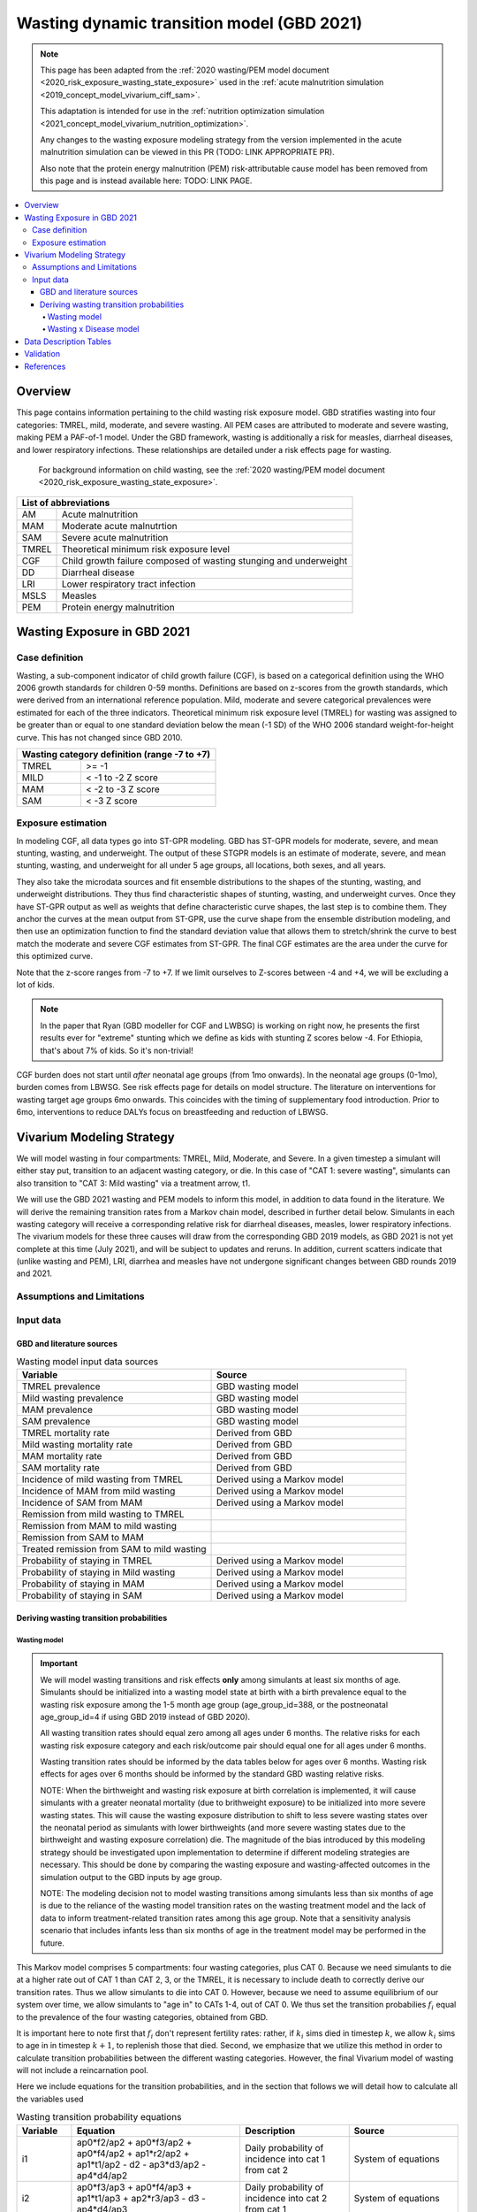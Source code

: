 .. role:: underline
    :class: underline



..
  Section title decorators for this document:

  ==============
  Document Title
  ==============

  Section Level 1 (#.0)
  +++++++++++++++++++++
  
  Section Level 2 (#.#)
  ---------------------

  Section Level 3 (#.#.#)
  ~~~~~~~~~~~~~~~~~~~~~~~

  Section Level 4
  ^^^^^^^^^^^^^^^

  Section Level 5
  '''''''''''''''

  The depth of each section level is determined by the order in which each
  decorator is encountered below. If you need an even deeper section level, just
  choose a new decorator symbol from the list here:
  https://docutils.sourceforge.io/docs/ref/rst/restructuredtext.html#sections
  And then add it to the list of decorators above.



.. _2021_risk_exposure_wasting_state_exposure:

=====================================================
Wasting dynamic transition model (GBD 2021)
=====================================================

.. note::

  This page has been adapted from the :ref:`2020 wasting/PEM model document <2020_risk_exposure_wasting_state_exposure>`
  used in the :ref:`acute malnutrition simulation <2019_concept_model_vivarium_ciff_sam>`.

  This adaptation is intended for use in the 
  :ref:`nutrition optimization simulation <2021_concept_model_vivarium_nutrition_optimization>`.

  Any changes to the wasting exposure modeling strategy from the version implemented
  in the acute malnutrition simulation can be viewed in this PR (TODO: LINK APPROPRIATE PR).

  Also note that the protein energy malnutrition (PEM) risk-attributable cause model
  has been removed from this page and is instead available here: TODO: LINK PAGE.

.. contents::
  :local:

Overview
++++++++

This page contains information pertaining to the child wasting risk exposure model. 
GBD stratifies wasting 
into four categories: TMREL, mild, moderate, and severe wasting. All PEM cases 
are attributed to moderate and severe wasting, making PEM a PAF-of-1 model. 
Under the GBD framework, wasting is additionally a risk for measles, diarrheal diseases,
and lower respiratory infections. These relationships are detailed under a risk effects page for wasting.

 For background information on child wasting, see the :ref:`2020 wasting/PEM model document <2020_risk_exposure_wasting_state_exposure>`.

.. todo::
  Link to future PEM page and to risk effects doc

+-------------------------------------------------+
| List of abbreviations                           |
+=======+=========================================+
| AM    | Acute malnutrition                      |
+-------+-----------------------------------------+
| MAM   | Moderate acute malnutrtion              |
+-------+-----------------------------------------+
| SAM   | Severe acute malnutrition               |
+-------+-----------------------------------------+
| TMREL | Theoretical minimum risk exposure level |
+-------+-----------------------------------------+
| CGF   | Child growth failure composed of wasting|
|       | stunging and underweight                |
+-------+-----------------------------------------+
| DD    | Diarrheal disease                       |
+-------+-----------------------------------------+
| LRI   | Lower respiratory tract infection       |
+-------+-----------------------------------------+
| MSLS  | Measles                                 |
+-------+-----------------------------------------+
| PEM   | Protein energy malnutrition             |
+-------+-----------------------------------------+

Wasting Exposure in GBD 2021
++++++++++++++++++++++++++++

Case definition
---------------

Wasting, a sub-component indicator of child growth failure (CGF), is based on a 
categorical definition using the WHO 2006 growth standards for children 0-59 
months. Definitions are based on z-scores from the growth standards, which were 
derived from an international reference population. Mild, moderate and severe 
categorical prevalences were estimated for each of the three indicators. 
Theoretical minimum risk exposure level (TMREL) for wasting was assigned to be 
greater than or equal to one standard deviation below the mean (-1 SD) of the 
WHO 2006 standard weight-for-height curve. This has not changed since GBD 2010.

+----------------------------------------------+
| Wasting category definition (range -7 to +7) |
+=======+======================================+
| TMREL |  >= -1                               |            
+-------+--------------------------------------+
| MILD  |  < -1 to -2 Z score                  |
+-------+--------------------------------------+
| MAM   |  < -2 to -3 Z score                  |
+-------+--------------------------------------+
| SAM   |  < -3 Z score                        |
+-------+--------------------------------------+


Exposure estimation
-------------------

In modeling CGF, all data types go into ST-GPR modeling. GBD has ST-GPR models 
for moderate, severe, and mean stunting, wasting, and underweight. The output 
of these STGPR models is an estimate of moderate, severe, and mean stunting, 
wasting, and underweight for all under 5 age groups, all locations, both sexes, 
and all years. 

They also take the microdata sources and fit ensemble distributions to the 
shapes of the stunting, wasting, and underweight distributions. They thus find 
characteristic shapes of stunting, wasting, and underweight curves. Once they 
have ST-GPR output as well as weights that define characteristic curve shapes, 
the last step is to combine them. They anchor the curves at the mean output from 
ST-GPR, use the curve shape from the ensemble distribution modeling, and then 
use an optimization function to find the standard deviation value that allows 
them to stretch/shrink the curve to best match the moderate and severe CGF 
estimates from ST-GPR. The final CGF estimates are the area under 
the curve for this optimized curve.

Note that the z-score ranges from -7 to +7. If we limit ourselves to Z-scores 
between -4 and +4, we will be excluding a lot of kids.

.. note::
  In the paper that Ryan (GBD modeller for CGF and LWBSG) is working on right 
  now, he presents the first results ever for "extreme" stunting which we define 
  as kids with stunting Z scores below -4. For Ethiopia, that's about 7% of kids. 
  So it's non-trivial!

CGF burden does not start until *after* neonatal age groups (from 1mo onwards). 
In the neonatal age groups (0-1mo), burden comes from LBWSG. See risk effects 
page for details on model structure. The literature on interventions for wasting 
target age groups 6mo onwards. This coincides with the timing of supplementary 
food introduction. Prior to 6mo, interventions to reduce DALYs focus on 
breastfeeding and reduction of LBWSG. 

Vivarium Modeling Strategy
++++++++++++++++++++++++++

.. image:: vivarium_wasting_model_with_t1.svg

We will model wasting in four compartments: TMREL, Mild, Moderate, and Severe.
In a given timestep a simulant will either stay put, transition to an adjacent 
wasting category, or die. In this case of "CAT 1: severe wasting", simulants can 
also transition to "CAT 3: Mild wasting" via a treatment arrow, t1.

We will use the GBD 2021 wasting and PEM models to inform this model, in 
addition to data found in the literature. We will derive the remaining 
transition rates from a Markov chain model, described in further detail below. 
Simulants in each wasting category will receive a corresponding relative risk 
for diarrheal diseases, measles, lower respiratory infections. The vivarium 
models for these three causes will draw from the corresponding GBD 2019 models, 
as GBD 2021 is not yet complete at this time (July 2021), and will be subject to 
updates and reruns. In addition, current scatters indicate that (unlike wasting 
and PEM), LRI, diarrhea and measles have not undergone significant changes 
between GBD rounds 2019 and 2021.

Assumptions and Limitations
---------------------------

..  todo::

  Describe the clinical and mathematical assumptions made for this cause model,
  and the limitations these assumptions impose on the applicability of the
  model. Flesh out list below.

 - Markov chain assumption is flawed (remission / incidence isn't constant over time / memoryless).

 - Seasonality of data

 - Unclear if our input data that informs "time to recovery from SAM" ought to be "time to recovery or death from SAM"

Input data
----------

GBD and literature sources
~~~~~~~~~~~~~~~~~~~~~~~~~~

.. todo::
  @Ninicorn will you help fill out this table? i.e. the sources for the 
  remission rates


.. list-table:: Wasting model input data sources
   :widths: 15 15
   :header-rows: 1

   * - Variable
     - Source
   * - TMREL prevalence
     - GBD wasting model
   * - Mild wasting prevalence
     - GBD wasting model
   * - MAM prevalence
     - GBD wasting model
   * - SAM prevalence
     - GBD wasting model
   * - TMREL mortality rate
     - Derived from GBD
   * - Mild wasting mortality rate
     - Derived from GBD
   * - MAM mortality rate
     - Derived from GBD
   * - SAM mortality rate
     - Derived from GBD
   * - Incidence of mild wasting from TMREL
     - Derived using a Markov model 
   * - Incidence of MAM from mild wasting
     - Derived using a Markov model 
   * - Incidence of SAM from MAM
     - Derived using a Markov model 
   * - Remission from mild wasting to TMREL
     - 
   * - Remission from MAM to mild wasting
     - 
   * - Remission from SAM to MAM
     - 
   * - Treated remission from SAM to mild wasting
     - 
   * - Probability of staying in TMREL
     - Derived using a Markov model 
   * - Probability of staying in Mild wasting
     - Derived using a Markov model 
   * - Probability of staying in MAM
     - Derived using a Markov model 
   * - Probability of staying in SAM
     - Derived using a Markov model


Deriving wasting transition probabilities
~~~~~~~~~~~~~~~~~~~~~~~~~~~~~~~~~~~~~~~~~

Wasting model
^^^^^^^^^^^^^

.. important::

  We will model wasting transitions and risk effects **only** among simulants at least six months of age. Simulants should be initialized into a wasting model state at birth with a birth prevalence equal to the wasting risk exposure among the 1-5 month age group (age_group_id=388, or the postneonatal age_group_id=4 if using GBD 2019 instead of GBD 2020). 

  All wasting transition rates should equal zero among all ages under 6 months. The relative risks for each wasting risk exposure category and each risk/outcome pair should equal one for all ages under 6 months.

  Wasting transition rates should be informed by the data tables below for ages over 6 months. Wasting risk effects for ages over 6 months should be informed by the standard GBD wasting relative risks.

  NOTE: When the birthweight and wasting risk exposure at birth correlation is implemented, it will cause simulants with a greater neonatal mortality (due to brithweight exposure) to be initialized into more severe wasting states. This will cause the wasting exposure distribution to shift to less severe wasting states over the neonatal period as simulants with lower birthweights (and more severe wasting states due to the birthweight and wasting exposure correlation) die. The magnitude of the bias introduced by this modeling strategy should be investigated upon implementation to determine if different modeling strategies are necessary. This should be done by comparing the wasting exposure and wasting-affected outcomes in the simulation output to the GBD inputs by age group.

  NOTE: The modeling decision not to model wasting transitions among simulants less than six months of age is due to the reliance of the wasting model transition rates on the wasting treatment model and the lack of data to inform treatment-related transition rates among this age group. Note that a sensitivity analysis scenario that includes infants less than six months of age in the treatment model may be performed in the future.

This Markov model comprises 5 compartments: four wasting categories, plus CAT 0.
Because we need simulants to die at a higher rate out of CAT 1 than CAT 2, 3, or
the TMREL, it is necessary to include death to correctly derive our transition 
rates. Thus we allow simulants to die into CAT 0. However, because we need to 
assume equilibrium of our system over time, we allow simulants to "age in" to 
CATs 1-4, out of CAT 0. We thus set the transition probabilies :math:`f_i` equal 
to the prevalence of the four wasting categories, obtained from GBD. 

It is important here to note first that :math:`f_i` don't represent fertility rates: 
rather, if :math:`k_i` sims died in timestep :math:`k`, we allow :math:`k_i` sims to
age in in timestep :math:`k+1`, to replenish those that died. Second, we 
emphasize that we utilize this method in order to calculate transition 
probabilities between the different wasting categories. However, the final 
Vivarium model of wasting will not include a reincarnation pool.

Here we include equations for the transition probabilities, and in the section 
that follows we will detail how to calculate all the variables used

.. list-table:: Wasting transition probability equations
   :widths: 5 15 10 10
   :header-rows: 1

   * - Variable
     - Equation
     - Description
     - Source
   * - i1
     - ap0*f2/ap2 + ap0*f3/ap2 + ap0*f4/ap2 + ap1*r2/ap2 + ap1*t1/ap2 - d2 - ap3*d3/ap2 - ap4*d4/ap2
     - Daily probability of incidence into cat 1 from cat 2
     - System of equations
   * - i2
     - ap0*f3/ap3 + ap0*f4/ap3 + ap1*t1/ap3 + ap2*r3/ap3 - d3 - ap4*d4/ap3
     - Daily probability of incidence into cat 2 from cat 1
     - System of equations
   * - i3
     - ap0*f4/ap4 + ap3*r4/ap4 - d4
     - Daily probability of incidence into cat 3 from cat 4
     - System of equations
   * - r2
     - 1 - e^(-(1-sam_tx_coverage*sam_tx_efficacy)*(1/time_to_sam_ux_recovery))
     - Daily probability of remission into cat 2 from cat 1 (untreated)
     - Nicole's calculations; also referred to as r2ux (get lit source!)
   * - r3
     - 1 - e^(-(mam_tx_coverage*mam_tx_efficacy * 1/time_to_mam_tx_recovery + (1-mam_tx_coverage*mam_tx_efficacy)*(1/time_to_mam_ux_recovery)))
     - Daily probability of remission from cat 2 into cat 3 (treated or untreated)
     - Nicole's calculations (get lit source!)
   * - r4
     - 1 - e^{-rate}. 6-12 months: rate = 0.006140 (SD: 0.003015). 1-4 years: rate = 0.005043  (SD: 0.002428). For each rate parameter, use truncated normal distribution of uncertainty with lower bound equal to zero and upper bound equal to 25 standard deviations above the mean (25 standard deviations above the mean was determined to be the upper limit of the python distribution function)
     - Daily probability of remission from cat 3 into cat 4
     - From `implied transition rate from the KI data <https://github.com/ihmeuw/vivarium_research_ciff_sam/blob/main/wasting_transitions/alibow_ki_database_rates/KI_rates_5.3.3.ipynb>`_. Assume a normal distribution of uncertainty.
   * - t1
     - 1 - e^(-sam_tx_coverage*sam_tx_efficacy * (1/time_to_sam_tx_recovery))
     - Daily probability of remission into cat 3 from cat 1 (treated)
     - Nicole's calculations (get lit source!)
   * - s1
     - -r2 - t1 + ap2*d2/ap1 + ap3*d3/ap1 + ap4*d4/ap1 + (-ap0 + ap1)/ap1
     - Daily probability of staying in cat 1
     - System of equations
   * - s2
     - -ap0*f2/ap2 - ap0*f3/ap2 - ap0*f4/ap2 - ap1*r2/ap2 - ap1*t1/ap2 - r3 + 1 + ap3*d3/ap2 + ap4*d4/ap2
     - Daily probability of staying in cat 2
     - System of equations
   * - s3
     - -ap0*f3/ap3 - ap0*f4/ap3 - ap1*t1/ap3 - ap2*r3/ap3 - r4 + 1 + ap4*d4/ap3
     - Daily probability of staying in cat 3
     - System of equations
   * - s4
     - -ap0*f4/ap4 - ap3*r4/ap4 + 1
     - Daily probability of staying in cat 4
     - System of equations


in terms of the following variables:

.. list-table:: Variables for transition probabilities
   :widths: 10 10 10 10
   :header-rows: 1

   * - Variable
     - Description
     - Equation
     - Notes
   * - :math:`d_i`
     - Death probability out of wasting category :math:`i`
     - :math:`1 - exp(-1 * (acmr + (\sum_{c\in diar,lri,msl,pem} emr_c*prevalence_{ci}) - csmr_c) * timestep)`
     - 
   * - :math:`f_i`
     - "Age-in" probability into :math:`cat_i`
     - Prevalence of wasting category i, pulled from GBD
     - These probabilities were chosen to maintain equilibrium of our system
   * - :math:`ap_0`
     - Adjusted prevalence of :math:`cat_0` (the reincarnation pool)
     - 1 - exp(-acmr * 1 / 365)
     - We set this equal to the number of simulants that die each time step
   * - :math:`ap_i` for :math:`i\in \{1,2,3,4\}`
     - Adjusted prevalence of :math:`cat_i`
     - :math:`f_i/(ap_0 + 1)`
     - All category "prevalences" are scaled down, such that the prevalence of cat 0 (the reincarnation pool) and the prevalences of the wasting categories sum to 1
   * - mam_tx_coverage
     - Proportion of MAM (CAT 2) cases that have treatment coverage
     - :ref:`defined here <wasting-treatment-baseline-parameters>` as :math:`C_{MAM}`
     - 
   * - sam_tx_coverage
     - Proportion of SAM (CAT 1) cases that have treatment coverage
     - :ref:`defined here <wasting-treatment-baseline-parameters>` as :math:`C_{SAM}`
     - 
   * - sam_tx_efficacy
     - Proportion of children treated for SAM who successfully respond to treatment
     - :ref:`defined here <wasting-treatment-baseline-parameters>` as :math:`E_{SAM}`
     - Baseline scenario value
   * - mam_tx_efficacy
     - Proportion of children treated for MAM who successfully respond to treatment
     - :ref:`defined here <wasting-treatment-baseline-parameters>` as :math:`E_{MAM}`
     - Baseline scenario value
   * - :math:`time_to_mam_ux_recovery`
     - Without treatment or death, average days spent in MAM before recovery
     - :ref:`defined here <wasting-treatment-baseline-parameters>` as :math:`\text{time to recovery}_\text{untreated MAM}`
     - 
   * - time_to_mam_tx_recovery
     - With treatment and without death, average days spent in MAM before recovery
     - :ref:`defined here <wasting-treatment-baseline-parameters>` as :math:`\text{time to recovery}_\text{treated MAM}`
     - 
   * - time_to_sam_ux_recovery
     - Without treatment or death, average days spent in SAM before recovery
     - :math:`365 / r_{SAM,ux}`
     - :math:`r_{SAM,ux}` defined in the :ref:`untreated-sam-time-to-recovery-reference-label` table in the :ref:`wasting treatment intervention document <intervention_wasting_treatment>` 
   * - time_to_sam_tx_recovery
     - With treatment and without death, average days spent in SAM before recovery
     - :ref:`defined here <wasting-treatment-baseline-parameters>` as :math:`\text{time to recovery}_\text{treated SAM}`
     - 
   * - time_step
     - Scalar time step conversion to days
     - 1
     -

.. list-table:: Calculations for variables in transition equations
   :widths: 6 10 10
   :header-rows: 1

   * - Variable
     - Description
     - Equation
   * - :math:`prevalence_{ci}`
     - The prevalence of cause c among wasting category i
     - :math:`incidence_{ci} * duration_c`
   * - :math:`duration_c`
     - The average duration of cause c, in years
     - Defined on the respective cause model documents for :ref:`diarrheal diseases <2019_cause_diarrhea>`, :ref:`measles <2019_cause_measles>`, and :ref:`lower respiratory infections <2019_cause_lower_respiratory_infections>`
   * - :math:`incidence_{ci}`
     - incidence probability of cause c among wasting category i
     - :math:`incidence_{c}*(1-paf_{c})*rr_{ci}`
   * - :math:`incidence_c`
     - population-level incidence probability of cause c 
     - Pulled from GBD
   * - :math:`paf_{c}`
     - The PAF of cause c attributable to wasting
     - :math:`\frac{(\sum_{i} prevalence_{i} * rr_{ci})-1}{\sum_{i} prevalence_{i} * rr_{ci}}`
   * - :math:`rr_{ci}`
     - The relative risk for incidence of cause c given wasting category i
     -
   * - :math:`prevalence_{i}`
     - the prevalence of wasting category i 
     - Pulled from GBD
   * - :math:`acmr`
     - All-cause mortality probability
     - Pulled from GBD
   * - :math:`emr_c`
     - Excess mortality probability of cause c
     - Pulled from GBD
   * - :math:`csmr_c`
     - Cause-specific mortality rate of cause c
     - Pulled from GBD

We now detail how the above wasting probability transition equations were derived.

.. todo::
  Consider adding all code for calculating above eqns.


We solve our transition probabilities using a 
Markov Chain transition matrix **T**. 

T = 

.. csv-table:: 
   :file: wasting_state_1x4_death.csv
   :widths: 5, 5, 5, 5, 5, 5


:math:`π_{T}` = 

+----+----+----+----+----+
| p4 | p3 | p2 | p1 | p0 |
+----+----+----+----+----+

:math:`π_{T}` is the eigenvector at equilibrium

  a) :math:`π_{T}\times\text{T} = π_{T}` (the T means transposed, this is a 1 row vector)
  b) :math:`\sum_{\text{i=p}}` = :math:`π_{T}`
  c) :math:`π_{i}` ≥ 0 , these are GBD 2020 age/sex/location/year-specific prevalence for wasting categories 1-4, plus :math:`p0`, which will equal the number of sims who die in a timestep


Solving a)

  1)  :math:`ap_4s_4 + ap_3r_4 + ap_0f_4 = ap_4` 
  2)  :math:`ap_4i_3 + ap_3s_3 + ap_2r_3 + ap_0f_3 = ap_3`
  3)  :math:`ap_3i_2 + ap_2s_2 + ap_1r_2 + ap_0f_2 = ap_2`
  4)  :math:`ap_2i_1 + ap_1s_1 + ap_0f_1 = ap_1`
  5)  :math:`ap_4d_4 + ap_3d_3 + ap_2d_2 + ap_1d_1=ap_0`

Rows of the P matrix sums to 1

  6)  :math:`s_4 + i_3 + d-4 = 1`
  7)  :math:`r_4 + s_3 + i_2 + d_3 = 1`
  8)  :math:`r_3 + s_2 + i_1 + d_2 = 1`
  9)  :math:`r_2 + s_1 + d_1 = 1`
  10) :math:`f_4+f_3+f_2+f_1=1`


.. code-block:: python

  import numpy as np, pandas as pd
  import sympy as sym
  from sympy import symbols, Matrix, solve, simplify

  # define symbols
  s4, i3 = symbols('s4 i3')
  r4, s3, i2 = symbols('r4 s3 i2')
  r3, s2, i1 = symbols('r3 s2 i1')
  r2, s1 = symbols('r2 s1')
  d4, d3, d2, d1 = symbols('d4 d3 d2 d1')
  f4, f3, f2, f1 = symbols('f4 f3 f2 f1')
  ap4, ap3, ap2, ap1, ap0 = symbols('ap4 ap3 ap2 ap1 ap0')
  acmr = sym.Symbol('acmr')


  # for k linearly independent eqns, sympy will solve the first k unknowns
  unknowns = [i2,s1,s2,s3,s4,r3,i1,i3,t1,r4,r2,d1,d2,d3,d4,f1,f2,f3,f4]

  def add_eq(terms, y, i, A, v):
    """
    For input equation y = sum([coeff*var for var:coeff in {terms}])
    adds right side of equation to to row i of matrix A
    
    adds y to row i of vector v
    """
    for x in terms.keys():
        A[x][i] = terms[x]
    v.iloc[i] = y


  # # assuming equilibrium:
  # p4*s4 + p3*r4 + p0*f4 = p4
  eq1 = [{s4:p4, r4:p3, f4:p0}, p4]

  # p4*i3 + p3*s3 + p2*r3 + p0*f3 = p3
  eq2 = [{i3:p4, s3:p3, r3:p2, f3:p0}, p3]

  # p3*i2 + p2*s2 + p1*r2 + p0*f2 = p2
  eq3 = [{i2:p3, s2:p2, r2:p1, f2:p0}, p2]

  # p2*i1 + p1*s1 + p0*f1 = p1
  eq4 = [{i1:p2, s1:p1, f1:p0}, p1]

  # p4*d4 + p3*d3 + p2*d2 + p1*d1 + p0*sld = p0
  eq5 = [{d4:p4, d3:p3, d2:p2, d1:p1}, p0]


  # # rows sum to one:
  # s4 + i3 + d4 = 1
  eq6 = [{s4:1, i3:1, d4:1}, 1]

  # r4 + s3 + i2 + d3 = 1
  eq7 = [{r4:1, s3:1, i2:1, d3:1}, 1]

  # r3 + s2 + i1 + d2 = 1
  eq8 = [{r3:1, s2:1, i1:1, d2:1}, 1]

  # r2 + s1 + d1 = 1
  eq9 = [{r2:1, s1:1, d1:1}, 1]

  # f4 + f3 + f2 + f1 + sld = 1
  eq10 = [{f4:1, f3:1, f2:1, f1:1}, 1]


  def build_matrix(eqns, unknowns):
    """
    INPUT
    ----
    eqns: a list of sympy equations
    unknowns: a list of sympy unknowns
    ----
    OUTPUT
    ----
    A:  a matrix containing the coefficients of LHS of all eq in eqns.
        nrows = number of equations
        rcols = number of unknowns
    b: an nx1 matrix containing the RHS of all the eqns
    x: a sympy matrix of the unknowns
    """
    n_eqns = len(eqns)
    n_unknowns = len(unknowns)

    # frame for matrix/LHS equations.
    # nrows = n_eqns, ncols = n_unknowns
    A = pd.DataFrame(
        index = range(n_eqns),
        columns = unknowns,
        data = np.zeros([n_eqns,n_unknowns])
    )
    
    # frame for RHS of equations
    b = pd.DataFrame(index = range(n_eqns), columns = ['val'])
    
    # populate LHS/RHS
    i = 0
    for eq in eqns:

        add_eq(eq[0], eq[1], i, A, b)
        i += 1
    
    # convert to sympy matrices
    A = sym.Matrix(A)
    b = sym.Matrix(b)
    x = sym.Matrix(unknowns) #vars to solve for
    
    return A, x, b

  # solve in terms of i3 
  A0, x0, b0 = build_matrix([eq1,eq2,eq3,eq4,eq5,eq6,eq7,eq8,eq9,eq10,eq11,eq12],
                           unknowns)

  result_0 = sym.solve(A0 * x0 - b0, x0)

  # solve in terms of duration of cat3 instead of i3:
  A1, x1, b1 = build_matrix([eq1,eq2,eq3,eq4,eq5,eq6,eq7,eq8,eq9,eq10],
                         unknowns)
  result_1 = sym.solve(A1 * x1 - b1, x1)


Wasting x Disease model
^^^^^^^^^^^^^^^^^^^^^^^

.. image:: wasting_state_2x4.svg

Data Description Tables
+++++++++++++++++++++++

.. list-table:: Wasting State Data
   :widths: 5 10 10 20
   :header-rows: 1

   * - State
     - Measure
     - Value
     - Notes
   * - TMREL, MOD, MAM, SAM
     - birth prevalence
     - :math:`prevalence_{240_{cat-1-4}}`
     - Use prevalence of age_group_id = 388 (1 to 5 months)

.. code-block:: python

   #to pull GBD 2020 category specific prevalence of wasting

    get_draws(gbd_id_type='rei_id',
                    gbd_id=240,
                    source='exposure',
                    year_id=2020,
                    gbd_round_id=7,
                    status='best',
                    location_id = [179],
                    decomp_step = 'iterative')

.. list-table:: Wasting State Data
   :widths: 5 10 10 20
   :header-rows: 1
  
   * - State
     - Measure
     - Value
     - Notes
   * - MAM
     - disability weight
     - :math:`\frac{{\sum_{sequelae\in \text{MAM}}} \scriptstyle{\text{disability_weight}_s \times\ \text{prevalence}_s}}{{\sum_{sequelae\in xt{MAM}} \scriptstyle{\text{prevalence}_s}}}`
     - disability weight for MAM
   * - SAM
     - disability weight
     - :math:`\frac{{\sum_{sequelae\in \text{SAM}}} \scriptstyle{\text{disability_weight}_s \times\ \text{prevalence}_s}}{{\sum_{sequelae\in \text{SAM}} \scriptstyle{\text{prevalence}_s}}}`
     - disability weight for SAM
   * - MAM & SAM 
     - excess mortality 
     - :math:`\frac{\text{deaths_c387}}{\text{population} \times \text{prevalence_c387}}`
     - death counts come from codecorrect
   * - All
     - cause specific mortality
     - :math:`\frac{\text{deaths_c387}}{\text{population}}`
     - death counts come from codecorrect


.. list-table:: Wasting Restrictions 2020
   :widths: 10 10 20
   :header-rows: 1

   * - Restriction type
     - Value
     - Notes
   * - Male only
     - False
     -
   * - Female only
     - False
     -
   * - Prevalence age group start
     - Early Neonatal
     - age_group_id = 2. This is the earliest age group for which the wasting risk exposure estimates nonzero prevalence.
   * - Burden age group start
     - 28 days - 5 months
     - age_group_id = 388. This is the earliest age group for which there exist wasting RRs.
   * - Age group end
     - 2 to 4
     - age_group_id = 34

.. code-block:: python

  #age group id differences between 2019 and 2020

  #2020 age ids
  early nn = 2 
  late nn = 3
  1m-5m = 388   #2019 it was 4 = postneonatal
  6m-11m = 389  #2019 it was 4 = postneonatal
  12m-23m = 238 #2019 it was 5 = 1-5
  2y-4y = 34    #2019 it was 5 = 1-5


As we are building this model before the completion of GBD 2020, we 
will need to calculate the PAFs ourselves, using the following equation:

.. math::
  \frac{(\sum_{wasting\_category_i} prevalence_{i} * rr_{ci})-1}{\sum_{wasting\_category_i} prevalence_{i} * rr_{ci}}

.. list-table:: PAF equation variable descriptions
   :widths: 6 10 10
   :header-rows: 1

   * - Variable
     - Description
     - Equation
   * - :math:`rr_{ci}`
     - The relative risk for incidence of cause c given wasting category i
     -
   * - :math:`prevalence_{i}`
     - the prevalence of wasting category i 
     - Pulled from GBD


Note the RRs should be pulled as follows:


.. code-block:: python

  from get_draws.api import get_draws
  get_draws(
    gbd_id_type='rei_id',
    gbd_id=240,
    source='rr',
    location_id=179,
    sex_id=[1,2],
    age_group_id=[2, 3, 388, 389, 34],
    decomp_step='iterative',
    status='best'
  )


.. list-table:: Transition Data
 :widths: 10 10 10 10 10
 :header-rows: 1

 * - Transition
   - Source State
   - Sink State
   - Value
   - Notes
 * - ux_rem_rate_sam
   - CAT 1
   - CAT 2
   - :math:`-log(1 - r2) * 365`
   - Untreated remission rate (counts/person-year) from SAM to MAM
 * - tx_rem_rate_sam
   - CAT 1
   - CAT 3
   - :math:`-log(1 - t1) * 365`
   - Treated remission rate (counts/person-year) from SAM to mild wasting
 * - rem_rate_mam
   - CAT 2
   - CAT 3
   - :math:`-log(1 - r3) * 365`
   - Remission rate (counts/person-year) from MAM to mild wasting
 * - rem_rate_mild
   - CAT 3
   - CAT 4
   - :math:`-log(1 - r4) * 365`
   - Remission rate (counts/person-year) from mild wasting to TMREL
 * - inc_rate_sam
   - CAT 2
   - CAT 1
   - :math:`-log(1 - i1) * 365`
   - Incidence rate (counts/person-year) from MAM to SAM
 * - inc_rate_mam
   - CAT 3
   - CAT 2
   - :math:`-log(1 - i2) * 365`
   - Incidence rate (counts/person-year) from mild wasting to MAM
 * - inc_rate_mild
   - CAT 2
   - CAT 1
   - :math:`-log(1 - i3) * 365`
   - Incidence rate (counts/person-year) from TMREL to mild wasting

Validation 
++++++++++

Wasting model

  - prevalence of cat 1-4
  - the incidences and the recovery rates (with our calibration inputs, can be accessed in interative sim)
  - death rates per category
  - relative risks (this would be done in the cause model validation)
  - SAM and MAM duration (including who recovered from t1 arrow vs. r2 arrow)
  - fertility (total person-time vs. year)

References
++++++++++

.. todo::

  Link GBD 2021 methods appendix when finished